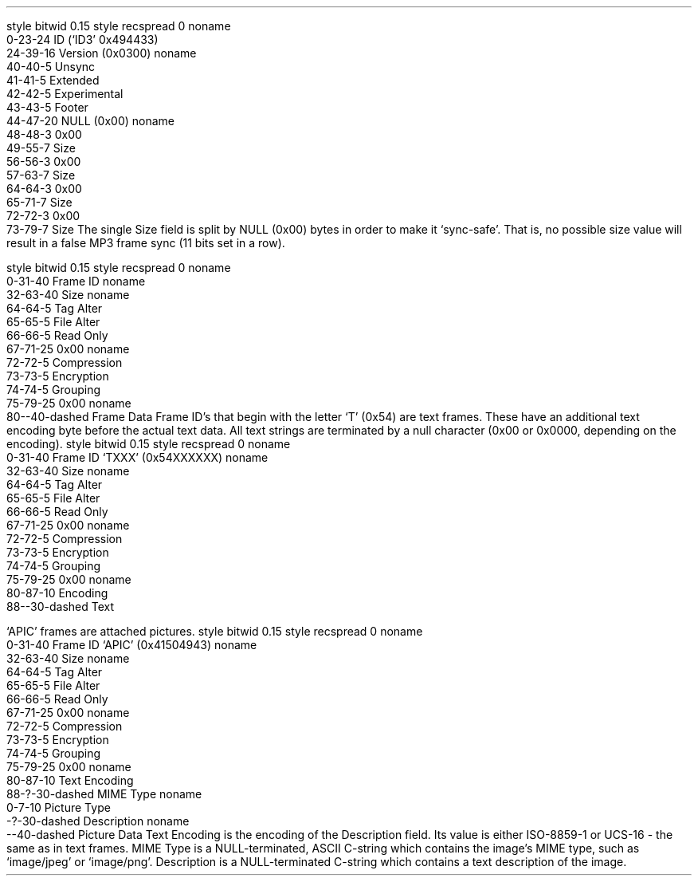 .\"This work is licensed under the
.\"Creative Commons Attribution-Share Alike 3.0 United States License.
.\"To view a copy of this license, visit
.\"http://creativecommons.org/licenses/by-sa/3.0/us/ or send a letter to
.\"Creative Commons,
.\"171 Second Street, Suite 300,
.\"San Francisco, California, 94105, USA.
.SUBSUBSECTION "ID3v2.3"

.SUBSUBSUBSECTION "the ID3v2.3 Header"
.PP
.begin dformat
style bitwid 0.15
style recspread 0
noname
    0-23-24 ID (`ID3' 0x494433)
    24-39-16 Version (0x0300)
noname
    40-40-5 Unsync
    41-41-5 Extended
    42-42-5 Experimental
    43-43-5 Footer
    44-47-20 NULL (0x00)
noname
    48-48-3 0x00
    49-55-7 Size
    56-56-3 0x00
    57-63-7 Size
    64-64-3 0x00
    65-71-7 Size
    72-72-3 0x00
    73-79-7 Size
.end dformat
The single Size field is split by NULL (0x00) bytes in order to make
it `sync-safe'.  That is, no possible size value will result in a false
MP3 frame sync (11 bits set in a row).

.SUBSUBSUBSECTION "an ID3v2.3 Frame"
.PP
.begin dformat
style bitwid 0.15
style recspread 0
noname
    0-31-40 Frame ID
noname
    32-63-40 Size
noname
    64-64-5 Tag Alter
    65-65-5 File Alter
    66-66-5 Read Only
    67-71-25 0x00
noname
    72-72-5 Compression
    73-73-5 Encryption
    74-74-5 Grouping
    75-79-25 0x00
noname
    80--40-dashed Frame Data
.end dformat
Frame ID's that begin with the letter `T' (0x54) are text frames.
These have an additional text encoding byte before the actual
text data.
All text strings are terminated by a null character
(0x00 or 0x0000, depending on the encoding).
.begin dformat
style bitwid 0.15
style recspread 0
noname
    0-31-40 Frame ID `TXXX' (0x54XXXXXX)
noname
    32-63-40 Size
noname
    64-64-5 Tag Alter
    65-65-5 File Alter
    66-66-5 Read Only
    67-71-25 0x00
noname
    72-72-5 Compression
    73-73-5 Encryption
    74-74-5 Grouping
    75-79-25 0x00
noname
    80-87-10 Encoding
    88--30-dashed Text
.end dformat
.TS
tab(:);
r | l.
Encoding Byte:Text Encoding
_
\fC0x00\fR:ISO-8859-1
\fC0x01\fR:UCS-16
.TE

.bp

.SUBSUBSUBSECTION "ID3v2.3 Frame IDs"
.PP
.ps 8
.TS
tab(:);
c | l || c | l.
ID:Description:ID:Description
=
\fCAENC\fR:Audio encryption:\fCAPIC\fR:Attached picture
\fCCOMM\fR:Comments:\fCCOMR\fR:Commercial frame
\fCENCR\fR:Encryption method registration:\fCEQUA\fR:Equalization
\fCETCO\fR:Event timing codes:\fCGEOB\fR:General encapsulated object
\fCGRID\fR:Group identification registration:\fCIPLS\fR:Involved people list
\fCLINK\fR:Linked information:\fCMCDI\fR:Music CD identifier
\fCMLLT\fR:MPEG location lookup table:\fCOWNE\fR:Ownership frame
\fCPRIV\fR:Private frame:\fCPCNT\fR:Play counter
\fCPOPM\fR:Popularimeter:\fCPOSS\fR:Position synchronisation frame
\fCRBUF\fR:Recommended buffer size:\fCRVAD\fR:Relative volume adjustment
\fCRVRB\fR:Reverb:\fCSYLT\fR:Synchronized lyric/text
\fCSYTC\fR:Synchronized tempo codes:\fCTALB\fR:Album/Movie/Show title
\fCTBPM\fR:BPM (beats per minute):\fCTCOM\fR:Composer
\fCTCON\fR:Content type:\fCTCOP\fR:Copyright message
\fCTDAT\fR:Date:\fCTDLY\fR:Playlist delay
\fCTENC\fR:Encoded by:\fCTEXT\fR:Lyricist/Text writer
\fCTFLT\fR:File type:\fCTIME\fR:Time
\fCTIT1\fR:Content group description:\fCTIT2\fR:Title/songname/content description
\fCTIT3\fR:Subtitle/Description refinement:\fCTKEY\fR:Initial key
\fCTLAN\fR:Language(s):\fCTLEN\fR:Length
\fCTMED\fR:Media type:\fCTOAL\fR:Original album/movie/show title
\fCTOFN\fR:Original filename:\fCTOLY\fR:Original lyricist(s)/text writer(s)
\fCTOPE\fR:Original artist(s)/performer(s):\fCTORY\fR:Original release year
\fCTOWN\fR:File owner/licensee:\fCTPE1\fR:Lead performer(s)/Soloist(s)
\fCTPE2\fR:Band/orchestra/accompaniment:\fCTPE3\fR:Conductor/performer refinement
\fCTPE4\fR:Interpreted, remixed, or otherwise modified by:\fCTPOS\fR:Part of a set
\fCTPUB\fR:Publisher:\fCTRCK\fR:Track number/Position in set
\fCTRDA\fR:Recording dates:\fCTRSN\fR:Internet radio station name
\fCTRSO\fR:Internet radio station owner:\fCTSIZ\fR:Size
\fCTSRC\fR:ISRC (international standard recording code):\fCTSSE\fR:Software/Hardware and settings used for encoding
\fCTYER\fR:Year:\fCTXXX\fR:User defined text information frame
\fCUFID\fR:Unique file identifier:\fCUSER\fR:Terms of use
\fCUSLT\fR:Unsychronized lyric/text transcription:\fCWCOM\fR:Commercial information
\fCWCOP\fR:Copyright/Legal information:\fCWOAF\fR:Official audio file webpage
\fCWOAR\fR:Official artist/performer webpage:\fCWOAS\fR:Official audio source webpage
\fCWORS\fR:Official internet radio station homepage:\fCWPAY\fR:Payment
\fCWPUB\fR:Publishers official webpage:\fCWXXX\fR:User defined URL link frame
.TE
.ps 10
.bp
.SUBSUBSUBSECTION "the APIC Frame"
.PP
`APIC' frames are attached pictures.
.begin dformat
style bitwid 0.15
style recspread 0
noname
    0-31-40 Frame ID `APIC' (0x41504943)
noname
    32-63-40 Size
noname
    64-64-5 Tag Alter
    65-65-5 File Alter
    66-66-5 Read Only
    67-71-25 0x00
noname
    72-72-5 Compression
    73-73-5 Encryption
    74-74-5 Grouping
    75-79-25 0x00
noname
    80-87-10 Text Encoding
    88-?-30-dashed MIME Type
noname
    0-7-10 Picture Type
    -?-30-dashed Description
noname
    --40-dashed Picture Data
.end dformat
Text Encoding is the encoding of the Description field.
Its value is either ISO-8859-1 or UCS-16 - the same as in
text frames.
MIME Type is a NULL-terminated, ASCII C-string which contains the
image's MIME type, such as `image/jpeg' or `image/png'.
Description is a NULL-terminated C-string which contains
a text description of the image.
.TS
tab(:);
| c s s s |
| r | l || r | l |.
_
Picture Types
_
value:type:value:type
=
0:Other:1:32x32 pixels `file icon' (PNG only)
2:Other file icon:3:Cover (front)
4:Cover (back):5:Leaflet page
6:Media (e.g. label side of CD):7:Lead artist / Lead performer / Soloist
8:Artist / Performer:9:Conductor
10:Band / Orchestra:11:Composer
12:Lyricist / Text writer:13:Recording location
14:During recording:15:During performance
16:Movie / Video screen capture:17:A bright coloured fish
18:Illustration:19:Band / Artist logotype
20:Publisher / Studio logotype
_
.TE
